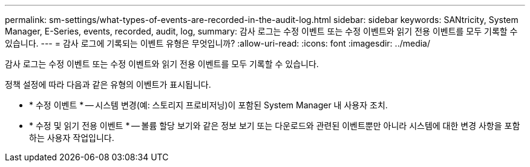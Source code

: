 ---
permalink: sm-settings/what-types-of-events-are-recorded-in-the-audit-log.html 
sidebar: sidebar 
keywords: SANtricity, System Manager, E-Series, events, recorded, audit, log, 
summary: 감사 로그는 수정 이벤트 또는 수정 이벤트와 읽기 전용 이벤트를 모두 기록할 수 있습니다. 
---
= 감사 로그에 기록되는 이벤트 유형은 무엇입니까?
:allow-uri-read: 
:icons: font
:imagesdir: ../media/


[role="lead"]
감사 로그는 수정 이벤트 또는 수정 이벤트와 읽기 전용 이벤트를 모두 기록할 수 있습니다.

정책 설정에 따라 다음과 같은 유형의 이벤트가 표시됩니다.

* * 수정 이벤트 * -- 시스템 변경(예: 스토리지 프로비저닝)이 포함된 System Manager 내 사용자 조치.
* * 수정 및 읽기 전용 이벤트 * -- 볼륨 할당 보기와 같은 정보 보기 또는 다운로드와 관련된 이벤트뿐만 아니라 시스템에 대한 변경 사항을 포함하는 사용자 작업입니다.

